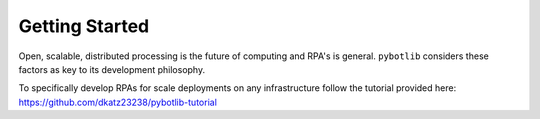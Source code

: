 Getting Started
===============

Open, scalable, distributed processing is the future of computing and RPA's is general. ``pybotlib`` considers these factors as key to its development philosophy.

To specifically develop RPAs for scale deployments on any infrastructure follow the tutorial provided here: https://github.com/dkatz23238/pybotlib-tutorial